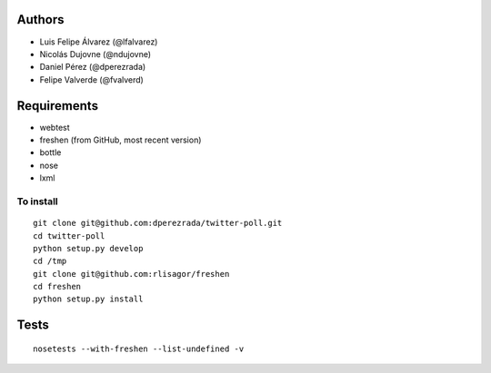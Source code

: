 Authors
=======

* Luis Felipe Álvarez (@lfalvarez)
* Nicolás Dujovne (@ndujovne)
* Daniel Pérez (@dperezrada)
* Felipe Valverde (@fvalverd)

Requirements
============
* webtest
* freshen (from GitHub, most recent version)
* bottle
* nose
* lxml

To install
----------
::

    git clone git@github.com:dperezrada/twitter-poll.git
    cd twitter-poll
    python setup.py develop
    cd /tmp
    git clone git@github.com:rlisagor/freshen
    cd freshen
    python setup.py install

Tests
=====
::

    nosetests --with-freshen --list-undefined -v
